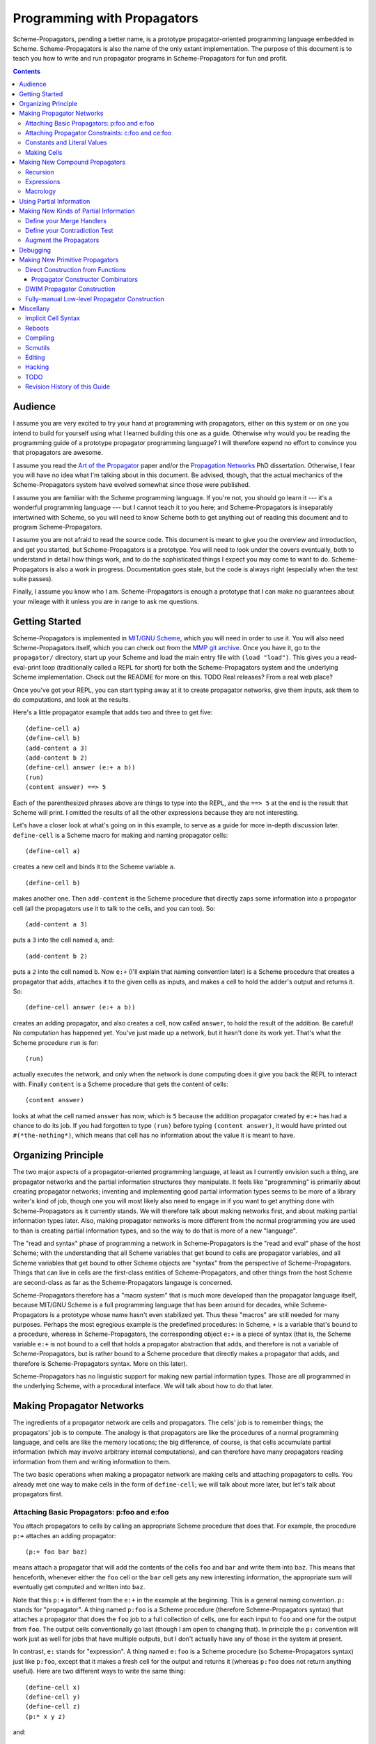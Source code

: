 ======================================================================
		     Programming with Propagators
======================================================================

Scheme-Propagators, pending a better name, is a prototype
propagator-oriented programming language embedded in Scheme.
Scheme-Propagators is also the name of the only extant implementation.
The purpose of this document is to teach you how to write and run
propagator programs in Scheme-Propagators for fun and profit.

.. contents::

Audience
======================================================================

I assume you are very excited to try your hand at programming with
propagators, either on this system or on one you intend to build for
yourself using what I learned building this one as a guide.  Otherwise
why would you be reading the programming guide of a prototype
propagator programming language?  I will therefore expend no effort to
convince you that propagators are awesome.

I assume you read the `Art of the Propagator`_ paper and/or the
`Propagation Networks`_ PhD dissertation.  Otherwise, I fear you will
have no idea what I'm talking about in this document.  Be advised,
though, that the actual mechanics of the Scheme-Propagators system
have evolved somewhat since those were published.

.. _`Art of the Propagator`: http://dspace.mit.edu/handle/1721.1/44215
.. _`Propagation Networks`: http://dspace.mit.edu/handle/1721.1/49525

I assume you are familiar with the Scheme programming language.  If
you're not, you should go learn it --- it's a wonderful programming
language --- but I cannot teach it to you here; and Scheme-Propagators
is inseparably intertwined with Scheme, so you will need to know
Scheme both to get anything out of reading this document and to
program Scheme-Propagators.

I assume you are not afraid to read the source code.  This document is
meant to give you the overview and introduction, and get you started,
but Scheme-Propagators is a prototype.  You will need to look under
the covers eventually, both to understand in detail how things work,
and to do the sophisticated things I expect you may come to want to
do.  Scheme-Propagators is also a work in progress.  Documentation
goes stale, but the code is always right (especially when the test
suite passes).

Finally, I assume you know who I am.  Scheme-Propagators is enough a
prototype that I can make no guarantees about your mileage with it
unless you are in range to ask me questions.


Getting Started
======================================================================

Scheme-Propagators is implemented in `MIT/GNU Scheme`_, which you will
need in order to use it.  You will also need Scheme-Propagators
itself, which you can check out from the `MMP git archive`_.  Once you
have it, go to the ``propagator/`` directory, start up your Scheme and
load the main entry file with ``(load "load")``.  This gives you a
read-eval-print loop (traditionally called a REPL for short) for both
the Scheme-Propagators system and the underlying Scheme
implementation.  Check out the README for more on this.
TODO Real releases?  From a real web place?

.. _`MIT/GNU Scheme`: http://www.gnu.org/software/mit-scheme/
.. _`MMP git archive`: git@github.com:MIT-MMP/propagator.git

Once you've got your REPL, you can start typing away at it to create
propagator networks, give them inputs, ask them to do computations,
and look at the results.

Here's a little propagator example that adds two and three to get
five::

  (define-cell a)
  (define-cell b)
  (add-content a 3)
  (add-content b 2)
  (define-cell answer (e:+ a b))
  (run)
  (content answer) ==> 5

Each of the parenthesized phrases above are things to type into
the REPL, and the ``==> 5`` at the end is the result that Scheme
will print.  I omitted the results of all the other expressions
because they are not interesting.

Let's have a closer look at what's going on in this example,
to serve as a guide for more in-depth discussion later.
``define-cell`` is a Scheme macro for making and naming propagator
cells::

  (define-cell a)

creates a new cell and binds it to the Scheme variable ``a``.

::

  (define-cell b)

makes another one.  Then ``add-content`` is the Scheme procedure that
directly zaps some information into a propagator cell (all the
propagators use it to talk to the cells, and you can too).  So::

  (add-content a 3)

puts a ``3`` into the cell named ``a``, and::

  (add-content b 2)

puts a ``2`` into the cell named ``b``.  Now ``e:+`` (I'll explain
that naming convention later) is a Scheme procedure that creates
a propagator that adds, attaches it to the given cells as inputs,
and makes a cell to hold the adder's output and returns it.  So::

  (define-cell answer (e:+ a b))

creates an adding propagator, and also creates a cell, now called
``answer``, to hold the result of the addition.  Be careful!  No
computation has happened yet.  You've just made up a network, but it
hasn't done its work yet.  That's what the Scheme procedure ``run`` is
for::

  (run)

actually executes the network, and only when the network is done
computing does it give you back the REPL to interact with.  Finally
``content`` is a Scheme procedure that gets the content of cells::

  (content answer)

looks at what the cell named ``answer`` has now, which is ``5``
because the addition propagator created by ``e:+`` has had a chance to
do its job.  If you had forgotten to type ``(run)`` before typing
``(content answer)``, it would have printed out ``#(*the-nothing*)``,
which means that cell has no information about the value it is meant
to have.


Organizing Principle
======================================================================

The two major aspects of a propagator-oriented programming language,
at least as I currently envision such a thing, are propagator networks
and the partial information structures they manipulate.  It feels like
"programming" is primarily about creating propagator networks;
inventing and implementing good partial information types seems to be
more of a library writer's kind of job, though one you will most
likely also need to engage in if you want to get anything done with
Scheme-Propagators as it currently stands.  We will therefore talk
about making networks first, and about making partial information
types later.  Also, making propagator networks is more different from
the normal programming you are used to than is creating partial
information types, and so the way to do that is more of a new
"language".

The "read and syntax" phase of programming a network in
Scheme-Propagators is the "read and eval" phase of the host Scheme;
with the understanding that all Scheme variables that get bound to
cells are propagator variables, and all Scheme variables that get
bound to other Scheme objects are "syntax" from the perspective of
Scheme-Propagators.  Things that can live in cells are the first-class
entities of Scheme-Propagators, and other things from the host Scheme
are second-class as far as the Scheme-Propagators langauge is
concerned.

Scheme-Propagators therefore has a "macro system" that is much more
developed than the propagator language itself, because MIT/GNU Scheme
is a full programming language that has been around for decades, while
Scheme-Propagators is a prototype whose name hasn't even stabilized
yet.  Thus these "macros" are still needed for many purposes.  Perhaps
the most egregious example is the predefined procedures: in Scheme,
``+`` is a variable that's bound to a procedure, whereas in
Scheme-Propagators, the corresponding object ``e:+`` is a piece of
syntax (that is, the Scheme variable ``e:+`` is not bound to a cell
that holds a propagator abstraction that adds, and therefore is not a
variable of Scheme-Propagators, but is rather bound to a Scheme
procedure that directly makes a propagator that adds, and therefore is
Scheme-Propagators syntax.  More on this later).

Scheme-Propagators has no linguistic support for making new partial
information types.  Those are all programmed in the underlying Scheme,
with a procedural interface.  We will talk about how to do that later.


Making Propagator Networks
======================================================================

The ingredients of a propagator network are cells and propagators.
The cells' job is to remember things; the propagators' job is to
compute.  The analogy is that propagators are like the procedures of a
normal programming language, and cells are like the memory locations;
the big difference, of course, is that cells accumulate partial
information (which may involve arbitrary internal computations), and
can therefore have many propagators reading information from them and
writing information to them.

The two basic operations when making a propagator network are making
cells and attaching propagators to cells.  You already met one way to
make cells in the form of ``define-cell``; we will talk about more
later, but let's talk about propagators first.


Attaching Basic Propagators: p:foo and e:foo
----------------------------------------------------------------------

You attach propagators to cells by calling an appropriate
Scheme procedure that does that.  For example, the procedure ``p:+`` attaches
an adding propagator::

  (p:+ foo bar baz)

means attach a propagator that will add the contents of the cells
``foo`` and ``bar`` and write them into ``baz``.  This means that
henceforth, whenever either the ``foo`` cell or the ``bar`` cell gets
any new interesting information, the appropriate sum will eventually
get computed and written into ``baz``.

Note that this ``p:+`` is different from the ``e:+`` in the example at
the beginning.  This is a general naming convention.  ``p:`` stands
for "propagator".  A thing named ``p:foo`` is a Scheme procedure
(therefore Scheme-Propagators syntax) that attaches a propagator that
does the ``foo`` job to a full collection of cells, one for each input
to ``foo`` and one for the output from ``foo``.  The output cells
conventionally go last (though I am open to changing that).  In
principle the ``p:`` convention will work just as well for jobs that
have multiple outputs, but I don't actually have any of those in the
system at present.

In contrast, ``e:`` stands for "expression".  A thing named ``e:foo``
is a Scheme procedure (so Scheme-Propagators syntax) just like
``p:foo``, except that it makes a fresh cell for the output and
returns it (whereas ``p:foo`` does not return anything useful).  Here
are two different ways to write the same thing::

  (define-cell x)
  (define-cell y)
  (define-cell z)
  (p:* x y z)

and::

  (define-cell x)
  (define-cell y)
  (define-cell z (e:* x y))

Generally the ``e:`` procedures are much more convenient to use most
of the time, when some propagator is the only one that writes to its
output; and you can chain them in the familiar way

::

  (e:- w (e:* (e:+ x y) z))

but when you need to make a propagator that writes to a cell you
already have, such as when multiple propagators need to write to the
same cell, you need the ``p:`` versions.  For example, if you wanted
to be able to go back from ``z`` and one of ``x`` or ``y`` to the
other, rather than just from ``x`` and ``y`` to ``z``, you could write::

  (define-cell x)
  (define-cell y)
  (define-cell z (e:* x y))
  (p:/ z x y)
  (p:/ z y x)

and get a multidirectional constraint::

  (add-content z 6)
  (add-content x 3)
  (run)
  (content y) ==> 2


TODO Provide a list of available propagator constructors. (Don't forget binary-amb and company)

Attaching Propagator Constraints: c:foo and ce:foo
----------------------------------------------------------------------

Speaking of constraints, they are so useful that many are predefined,
and they have their own naming convention.  ``c:`` stands for
"constraining".  A thing named ``c:foo`` is the constraining analogue
of ``p:foo``, in that in addition to attaching a propagator that does
``foo`` to its cells, it also attaches ``foo-inverse`` propagators
that deduce "inputs" from "outputs".  For example, the product
constraint that we built in the previous section is available as
``c:*``::

  (define-cell x)
  (define-cell y)
  (define-cell z)
  (c:* x y z)

  (add-content z 12)
  (add-content y 4)
  (run)
  (content x) ==> 3
  
The ``c:`` procedures also have expression versions:::

  (define-cell x)
  (define-cell y)
  (define-cell z (ce:* x y))

``ce:foo`` is to ``c:foo`` as ``e:foo`` is to ``p:foo``.

Of course, not every operation has a useful inverse, so there are
fewer ``c:`` procedures defined than ``p:``.  For the complete list see TODO.

Constants and Literal Values
----------------------------------------------------------------------

Programs have embedded constants all the time, and propagator programs
are no different (except that constant values, like all other values,
can be partial).  We've already seen one way to put a
Scheme value into a propagator program: the ``add-content`` procedure
zaps a value straight into a cell.  This is generally encouraged at
the REPL, but frowned upon in actual programs.  It is much nicer (in
my current opinion) to use ``constant`` or ``p:constant`` (they're the
same) to make a propagator that will zap your value into your cell for
you::

  (define-cell thing)
  ((constant 5) thing)
  (content thing) ==> #(*the-nothing*)
  (run)
  (content thing) ==> 5

There is also an expression-oriented version, called, naturally,
``e:constant``::

  (define-cell thing (e:constant 5))
  (run)
  (content thing) ==> 5

In fact, inserting constants is so important, that there is one more
nicification of this: whenever possible, the system will convert a raw
constant (i.e. a non-cell Scheme object) into a cell, using
``e:constant``.
Some examples::

  (e:+ x 2)          ==>   (e:+ x (e:constant 2))
  (define-cell x 4)  ==>   (define-cell x (e:constant 4))
  (c:+ x y 0)        ==>   (c:+ x y (e:constant 0))

  (define-macro-propagator (p:double x y)
    (p:+ x x y))
  (p:double 4 z)     ==>   (p:double (e:constant 4) z)

Making Cells
----------------------------------------------------------------------

In order to have something to attach propagators to, you need to have
cells.  Cells are the memory locations of the Scheme-Propagators
language; Scheme variables whose bindings are cells correspond to
Scheme-Propagators variables (Scheme variables whose bindings are
other things look like syntax to Scheme-Propagators).  You've
already met one way to make cells::

  (define-cell x)

creates a Scheme variable named ``x`` and binds a cell to it.  The
underlying mechanism underneath this is the procedure ``make-cell``,
which creates a cell and lets you do whatever you want with it.  So
you could write::

  (define x (make-cell))

which would also make a Scheme variable named ``x`` and bind a cell to
it.  In fact, that is almost exactly what ``define-cell`` does, except
that ``define-cell`` attaches
some metadata to the cell it creates to make it easier to debug the
network (see below) and also does constant conversion (so ``(define-cell x
5)`` makes ``x`` a cell that will get a ``5`` put into it, whereas
``(define x 5)`` would just bind ``x`` to ``5``).

Just as Scheme has several mechanisms of making variables, so
Scheme-Propagators has corresponding ones.  Corresponding to Scheme's
``let``, Scheme-Propagators has ``let-cells``::

  (let-cells ((foo (e:+ x y))
              (bar (e:* x y)))
    ...)

will create the Scheme bindings ``foo`` and ``bar``, and bind them to
the cells made by ``(e:+ x y)`` and ``(e:* x y)``, respectively (this
code is only sensible if ``x`` and ``y`` are already bound to cells
(or subject to constant conversion)).  The new bindings will only be
visible inside the scope of the ``let-cells``, just like in Scheme;
but if you attach propagators to them, the cells themselves will
continue to exist and function as part of your propagator network.

One notable difference from Scheme: a cell in a propagator network,
unlike a variable in Scheme, has a perfectly good "initial state".
Every cell starts life knowing ``nothing`` about its intended
contents; where Scheme variables have to start life in a weird
"unassigned" state, ``nothing`` is a perfectly good partial
information structure.  This means that it's perfectly reasonable
for ``let-cells`` to make cells with no initialization forms::

  (let-cells (x y (foo (some thing))) ...)

creates cells named ``x`` and ``y``, which are empty and have
no propagators attached to them initially, and also a cell
named ``foo`` like above.  ``let-cells`` also recognizes the
usage::

  (let-cells ((x) (y) (foo (some thing))) ...)

by analogy with Scheme ``let``.

Corresponding to Scheme's ``let*``, Scheme-Propagators has ``let-cells*``.
``let-cells*`` is to ``let-cells`` what ``let*`` is to ``let``::

  (let-cells* ((x)
               (y (e:+ x x)))
    ...)

will make a cell named ``x`` and a cell named ``y`` with an adder both
of whose inputs are ``x`` and whose output is ``y``.

Now, ``let-cells`` and ``let-cells*`` are, like ``define-cell``,
basically a convenience
over doing the same thing in Scheme with ``let``, ``let*`` and ``make-cell``.
Also like ``define-cell``, ``let-cells`` and ``let-cells*`` do
constant conversion (so
in ``(let-cells ((x 3)) ...)``, ``x`` becomes a cell, not a Scheme object),
and attach metadata to the cells they bind.

Since ``let-cells`` is plural (where ``let`` was number-neutral), I
also defined ``let-cell`` for the case when you just want to make one
cell::

  (let-cell x ...)              ==>  (let-cells (x) ...)
  (let-cell (x (e:+ y z)) ...)  ==>  (let-cells ((x (e:+ y z))) ...)

Scheme-Propagators has no analogues of Scheme's ``letrec`` or named
``let`` syntax.  Any suggestions on what they would be like and for in
this world?

Finally, there is one more way to make cells that you've also already
met, but maybe didn't recognize.  All the ``e:`` and ``ce:``
procedures make and return cells to hold the "outputs" of their
underlying ``p:`` and ``c:`` variants.  These implicit cells are just
like the implicit memory locations that Scheme creates under the hood
for holding the return values of expressions before they get used by
the next expression or assigned to variables.

Making New Compound Propagators
======================================================================

So, you know the primitives (the supplied propagators) and the means
of combination (how to make cells and wire bunches of propagators up
into networks).  Now for the means of abstraction.  A procedure like
``p:+`` is like a wiring diagram with a few holes where it can be
attached to other structures.  Supply that procedure with cells,
and it makes an actual propagator for addition whose inputs and outputs
are those cells.  How do you make compound such procedures?

Well, you can always just use the underlying Scheme::

  (define (my-diagram x y z)
    (p:+ x y z)
    (p:- z y x)
    (p:- z x y))

Then ``my-diagram`` would be almost like ``p:+``, in that it would
also be a Scheme variable bound to a Scheme procedure that, if given
three cells, would construct some propagators attached to those cells.
``p:+`` does a little more than that basic job, however, so you should
use ``define-macro-propagator`` instead of ``define``::

  (define-macro-propagator (my-diagram x y z)
    (p:+ x y z)
    (p:- z y x)
    (p:- z x y))

makes a much nicer ``my-diagram`` that, in addition to doing the basic
job you would expect, also keeps track of metadata that is very helpful
for debugging (namely that the adder and two subtractors inside were
created by a ``my-diagram`` rather than just hanging out), and performs
constant conversion on its inputs, so you can write::

  (my-diagram x 3 z)  

and get

::

  (my-diagram x (e:constant 3) z)

The Scheme macro ``define-macro-propagator`` is called that because
the object it creates is not first-class in Scheme-Propagators.  At
the moment, Scheme-Propagators has no (stable) first-class
representation of wiring diagrams; so all abstraction is effectively
at the level of "macros", and ``define-macro-propagator`` is part of
that system.  But the only "macroness" about it, really, is that the
resulting ``my-diagram`` does not and cannot live in a cell.

Recursion
----------------------------------------------------------------------

Propagator abstractions defined by ``define-macro-propagator`` have
one flaw: they are expanded immediately when Scheme encounters them.
Therefore, they cannot be used to build recursive structures, because
the structure would be expanded infinitely far.  For this purpose,
there is ``define-compound-propagator``.  It's just like
``define-macro-propagator``, except that the expansion of the wiring
diagram represented by the resulting Scheme procedure is delayed until
some (however partial) information shows up on at least one of the
cells that the diagram is attached to.  For example, a diagram for
computing square roots::

  (define-compound-propagator (sqrt-iter x g answer)
    (let-cells (done x-if-done x-if-not-done g-if-done g-if-not-done
		     new-g recursive-answer)
      (good-enuf? x g done)
      (conditional-writer done x x-if-done x-if-not-done)
      (conditional-writer done g g-if-done g-if-not-done)
      (heron-step x-if-not-done g-if-not-done new-g)
      (sqrt-iter x-if-not-done new-g recursive-answer)
      (conditional done g-if-done recursive-answer answer)))

contains a call to itself; but attaching this to some cells will not
cause an immediate infinite regress because the internal ``sqrt-iter``
will only expand dynamically during the execution of the network, and
only if it has information to process.

Much the same effect can be achieved procedurally using the Scheme
procedure ``delayed-propagator-constructor``.

In principle, there is no propagator abstraction that you can express
with ``define-macro-propagator`` that you cannot express better with
``define-compound-propagator``.  However, I still advise
``define-macro-propagator`` where possible, because
``define-compound-propagator`` is more complex, and less stable.
Specifically, while it's pretty clear that ``define-macro-propagator``
is pretty much the right way to make a "propagator macro", it is not
at all clear whether ``define-compound-propagator`` is the right
implementation of the idea of "propagator closure".

Expressions
----------------------------------------------------------------------

The example diagram called ``my-diagram`` above should probably have
been named ``p:my-diagram``, because its expects to get all of its
boundary cells when called, and the Scheme procedure does not return
anything useful.  You can mechanically convert ``p:``-type procedures that
you define into ``e:``-type versions with the Scheme procedure
``functionalize``::

  (define e:my-diagram (functionalize p:my-diagram))
  (define-cell z (e:my-diagram x y))

will do what you expect.

Macrology
----------------------------------------------------------------------

Sometimes you will need to make something that looks more like a macro
to Scheme-Propagators than the things ``define-macro-propagator`` is
for.  After all, the procedures produced by
``define-macro-propagator`` will not only assume that their arguments
are all cells, but will actively coerce them into cells.  For extreme
cases there's always Scheme's ``define``; but sometimes you want the
debugging data provided by ``define-macro-propagator`` but not the
constant conversion.  A common use case is variable-arity network
diagrams.  You need a list of cells rather than a single cell, and you
want to use Scheme's ``map`` or ``for-each`` to do something to them,
but you still want the debugging aids that ``define-macro-propagator``
provides and ``define`` does not.  This is what
``define-propagator-syntax`` is for.  The classic example is
``require-distinct``::

  (define-propagator-syntax (require-distinct cells)
    (for-each-distinct-pair
     (lambda (c1 c2)
       (define-cell p)
       (=? c1 c2 p)
       (forbid p))
     cells))


Using Partial Information
======================================================================

Partial, accumulatable information is the other side of the coin of
multidirectional, nonsequential programming, so Scheme-Propagators is
all about partial information.  What do I mean by that?  Each "memory
location" of Scheme-Propagators, that is each cell, maintains not "a
value", but "all the information it has about a value".  Such
information may be as little as "I know absolutely nothing about my
value", as much as "I know everything there is to know about my value,
and it is ``x``", and many possible variations in between; and also
one not-in-between variation, which is "Stop the presses!  I know
there is a contradiction!"

All these various possible states of information are represented (per
force) as Scheme objects.  The Scheme object ``nothing`` represents
the information "I don't know anything".  This only takes a single
Scheme object, because not knowing anything is a single state of
knowledge.  Most Scheme objects represent "perfect, consistent"
information: the Scheme object ``5`` represents the information "I
know everything there is to know, and the answer is ``5``."  There are
also several Scheme types provided with the system that denote
specific other states of knowledge, and you can make your own.  For
example, objects of type ``interval?`` contain an upper bound and a
lower bound, and represent information of the form "I know by value is
between this real number and that one."

The way to get partial knowledge into the network is to put it into
cells with ``add-content`` or constant propagators.  For example::

  (define-cell x (make-interval 3 5))

produces a cell named ``x`` that now holds the partial information
``(make-interval 3 5)``, which means that its notional value is
between ``3`` and ``5``.

Partial information structures are generally built to be contagious,
so that once you've inserted a structure of a certain type into
the network, the normal propagators will generally produce answers
in kind, and, if needed, coerce their inputs into the right form
to co-operate.  For example, if ``x`` has an interval like above,

::

  (define-cell y (e:+ x 2))

will make an adder that will eventually need to add ``2`` to the
interval between ``3`` and ``5``.  This is a perfectly reasonable
thing to ask, because both ``2`` and ``(make-interval 3 5)`` are
states of knowledge about the inputs to that adder, so it ought to
produce the best possible representation of the knowledge it can
deduce about the result of the addition.  In this case, that would be
the interval between ``5`` and ``7``::

  (run)
  (content y)  ==>  #(interval 5 7)

The key thing about partial information is, of course, that it's
cumulative.  So if you also added some other knowledge to the ``y``
cell, it would need to merge with the interval that's there to
represent the complete knowledge available as a result::

  (add-content y (make-interval 4 6))
  (content y)  ==>  #(interval 5 6)

If incoming knowledge hopelessly contradicts the knowledge a cell
already has, it will complain::

  (add-content y 15)  ==>  Error

stop the network mid-stride, and give you a chance to examine the
situation so you can debug the program that led to it, using the
standard MIT Scheme debugging facilities.

TODO Documentation of provided partial information types

- nothing
- just a value
- intervals
- supported values
- truth maintenance systems
- cons cells (in flux)


Making New Kinds of Partial Information
======================================================================

There are three components to making your own types of partial
information.  The zeroth is to define the appropriate data structure,
of course.

Define your Merge Handlers
----------------------------------------------------------------------

The first is to teach cells how to merge your partial information
structure.  This you do by adding methods to the generic procedure
``merge``.  Method addition is done with the ``defhandler``
procedure::

  (defhandler operation handler arg-predicate ...)

The generic operations system is a predicate dispatch system.  Every
handler is keyed by a bunch of predicates that must accept the
arguments to the generic procedure in turn; if they do, that handler
is invoked.  For example, merging two intervals with each other
can be defined as::

  (defhandler merge intersect-intervals interval? interval?)

Two important things not to forget: First, if the incoming information
(second argument to the ``merge`` generic procedure) is redundant, you
must return identically the first argument, because cells check with
``eq?`` whether their information changed.  Presumably the
``intersect-intervals`` procedure above arranges this internally.
(The Scheme procedure ``eq?-standardizing`` is provided as a useful
combinator for this purpose -- type ``(pp eq?-standardizing)`` at a prompt
after loading the Scheme-Propagators system).  If you get this wrong,
your networks will tend to enter infinite loops.  Second, it is your
responsibility to make sure that your partial information structure
merges well with all other partial information structures that it can
encounter in a cell.  Intervals, for example, should handle raw
numbers, because knowing that something is exactly ``2`` is compatible
with knowing that it is between ``1`` and ``3``.  In the case of
intervals, I defined the procedure ``ensure-inside`` to either
return the number if it is in the interval, or return a contradiction
object if it is not, and attached it as a handler with

::

  (defhandler merge ensure-inside interval? number?)

  (defhandler merge
   (lambda (content increment)
     (ensure-inside increment content))
   number? interval?)

Speaking of which, ``merge`` is allowed to return a special object
called ``the-contradiction`` to indicate a complete contradiction
(that should result in an immediate error).

TODO Document the extant partial information structures and the
default mechanisms they use for interacting with others (namely the
``nothing? any?`` handlers, the ``flat?`` predicate, the general
bevaior of TMSes, maybe also the cons story).

Define your Contradiction Test
----------------------------------------------------------------------

There is a generic procedure called ``contradictory?`` to which you
can also attach handlers for your partial information structures.  The
``contradictory?`` procedure is called by cells on new merge results
every time they are created, and if it ever returns true, the cell
signals an error immediately.  For example, a strictly empty interval
implies an impossible state of knowledge::

  (defhandler contradictory? empty-interval? interval?)
  ;; N.B. empty-interval? is the handler; interval? is the only predicate

which means that every interval will be checked by the
``empty-interval?`` procedure to test whether it represents a
contradiction.

Augment the Propagators
----------------------------------------------------------------------

In addition to teaching cells how to support your partial information
type, you must also teach the appropriate propagators about it.  Every
primitive propagator that you expect to interact with your partial
information must know how to handle it.  The compound propagators are
ok because they just pass stuff along to the primitives they are
eventually composed of, but the primitives must be taught.

There are two mechanisms of doing this.  Most (TODO document which)
primitive propagators are actually generic Scheme functions
underneath, so you can add handlers to them just like you add handlers
to ``merge``.  See ``core/intervals.scm`` for an example of how this
is done with intervals.  Don't forget to teach the propagators what to
do if they encounter your partial information structure on one input
and a different one on another --- if both represent states of
knowledge about compatible ultimate values, it should be possible to
produce a state of knowledge about the results of the computation
(though in extreme cases that state of knowledge might be ``nothing``,
implying no new information produced by the propagator).

Also, most (TODO document which) primitive propagators are wrapped
with the ``nary-unpacking`` wrapper function around their underlying
generic operation.  This wrapper function is a poor man's
implementation of monads, so if your partial information structure is
essentially monadic, you can use this to teach all propagators how to
handle it.

Unfortunately, I understand neither partial information nor monads as
well as I would like, so this mechanism is a bit nasty.  To use it,
you must define methods for the generic procedures ``generic-unpack``
and ``generic-flatten``, which are a not-necessarily-good
decomposition of the usual monadic ``bind`` operation.  The ``bind``
is an ``unpack`` followed by a ``flatten``.  ``generic-unpack`` takes
your partial information structure and a function that wants the
goodie inside, is expected to call that function with whatever values
it wants, and to produce the result of the function, partial in the
way appropriate to your partial information.  Subsequently,
``generic-flatten`` is called on the result, to allow you to sanitize
it; for example, to turn a truth maintenance system that now
(directly) contains a truth maintenance system into just one single
truth maintenance system.

If this helps, the type signatures of ``generic-unpack`` and
``generic-flatten`` would be::

  generic-unpack: M a --> (a --> b) --> M b
  generic-flatten: M M a --> M a

except for two things: I tried to allow the underlying system to be a
bit sloppy with its types, and to rely on coercions to correct the
sloppiness; so the result is that a function being unpacked into is
free to return whatever it wants, and you are expected to take care of
it in ``generic-flatten``; and I tried to make the partial information
types compose, so the thing that's really going on is that there is
one big monad that you are adding to.  I don't know whether this is a
reimplementation of the monad transformers story, because no one has
ever explained that story to me in such a way that I got it.

In any case, this mechanism is something of a mess.  See
``core/supported-values.scm`` and ``core/truth-maintenance.scm`` for
examples of how it can be used; and maybe talk to me when you set out
to make a partial information structure.


Debugging
======================================================================

There is no stand-alone "propagator debugger"; if something goes
wrong, the underlying Scheme debugger is your friend.  Some effort
has, however, been expended on making your life easier.

In normal operation, Scheme-Propagators keeps track of some metadata
about the network that is running.  This metadata can be invaluable
for debugging propagator networks.  The specific data it tries to
track is:

- The names (non-unique but semantic) of all the cells and
  propagators.  This is in contast with the unique but non-semantic
  object hashes of all the cells and propagators that MIT Scheme
  tracks anyway.

- Which propagators are connected to which cells.

- Whether the connections are input, output, or both.

- The grouping structure of the propagator network, as defined
  by the call structure of the Scheme procedures that constructed it.

To make sure that your network tracks this metadata well, you should
use the high level interfaces to making cells, propagators, and
propagator constructors when possible (``define-cell``, ``let-cells``,
``define-macro-propagator``, ``propagatify``, etc).  Any gaps not
filled by use of these interfaces must either be accepted as gaps or
be filled by hand.

Perhaps the most spectacular use of the metadata facility is to
draw pictures of your propagator network.  Just type::

  (draw:show-graph)

at the REPL and watch what happens!  If the picture does not look like
the graph you thought you made, make sure the connection metadata is
collected appropriately, but then check your code to see whether you
miswired something.  If the picture contains useless gibberish in the
labels, make sure the names of things are correctly assigned and
tracked.  If ``dot`` crashes, maybe your network is too big for it.
For more on various pictures you can draw, look in the source comments
in ``extensions/draw.scm``.

Of course, in order to use the metadata for debugging, you must be
able to read it.  Inspection procedures using the metadata are provided:

name
  the name of an object, should it have one

cell?
  whether something is a cell or not

propagator?
  whether something is a propagator or not

propagator-inputs
  the inputs of a propagator (a list of cells)

propagator-outputs
  the outputs of a propagator (a list of cells)

neighbors
  the readers of a cell (a list of propagators)

cell-non-readers
  other propagators somehow associated with a cell (presumably ones that write to it)

cell-connections
  all propagators around a cell (the append of the neighbors
  and the non-readers)

network-group-of
  a metadata object representing the context in which
  the object being examined was created (see ``core/metadata.scm``
  to learn what you can do with them)

You can use these at least somewhat to wander around a network you are
debugging.  Be advised that both cells and propagators are represented
directly as Scheme procedures, and therefore do not print very nicely
at the REPL.

If you find yourself doing something strange that circumvents the
usual metadata tracking mechanisms, you can add the desired metadata
yourself.  All the metadata collection procedures are defined in
``core/metadata.scm``; they generally use the ``eq-properties``
mechanism in ``support/eq-properties.scm`` to track the metadata, so
you can use it to add more.  In particular, see the definition of, say,
``function->propagator-constructor`` or ``define-macro-propagator``
for examples of how this is done.


Making New Primitive Propagators
======================================================================

Direct Construction from Functions
----------------------------------------------------------------------

The fundamental, stable way to make your own primitive propagators is
the procedure ``function->propagator-constructor``.  It takes a Scheme
function, and makes a propagator construction procedure out of it that
makes a propagator that does the job implemented by that Scheme
function.  The propagator constructor in question takes one more
argument than the original function, the extra argument being the cell
into which to write the output.  So the result of
``function->propagator-constructor`` is a ``p:``-style procedure
(complete with (most of) the debugging information, and the constant
conversion).  For example, you might define::

  (define p:my-primitive (function->propagator-constructor do-it))

where ``do-it`` is the appropriate Scheme function.

Two things to pay attention to: ``function->propagator-constructor``
wraps the given function up into a propagator directly, and it is up
to the function itself to handle any interesting partial information
type that might come out of its argument cells.  Notably, ``nothing``
might show up in the arguments of that function when it is called.
Therefore, it may be appropriate the make the function itself generic,
and/or wrap it in ``nary-unpacking``.  For examples, check out how the
provided primitive propagators are implemented, in
``core/standard-propagators.scm`` (which refers to definitions made in
``core/generic-definitions.scm``).

The second thing is metadata.  ``function->propagator-constructor``
can supply all the metadata that the debugger uses except the name for
your function.  That you need to add yourself, with ``(name!
your-function 'some-name)`` (see ``core/generic-definitions.scm``).


Propagator Constructor Combinators
~~~~~~~~~~~~~~~~~~~~~~~~~~~~~~~~~~~~~~~~~~~~~~~~~~~~~~~~~~~~~~~~~~~~~~

Once you've made a ``p:``-style propagator constructor, you can turn
it into an ``:e``-style one automatically with ``functionalize``.  For
example, ``e:+`` is actually defined as::

  (define e:+ (functionalize p:+))

See ``core/expression-language.scm`` for more of that.

You can also delay the actual construction of your primitives
if you want with ``delayed-propagator-constructor``, though that's
really more useful with recursive compound propagators.


DWIM Propagator Construction
----------------------------------------------------------------------

All that wrapping in ``nary-unpacking``, and naming your propagator
functions with ``name!``, and calling ``functionalize`` to convert
them to ``e:``-style versions can get tedious.  This whole shebang
is automated by the ``propagatify`` macro::

  (propagatify eq?)

turns into

::

  (define p:eq?
   (function->propagator-constructor
    (nary-unpacking (name! eq? 'eq?))))
  (define e:eq? (functionalize p:eq?))

Use this with some caution; you may not always want ``nary-unpacking``,
and you may not always want to ``propagatify`` the raw Scheme function
instead of making a corresponding generic operator.
The macro is defined in ``core/expression-language.scm``, so that's
an example for you if you want to write variants (let me know if you
come across a good one).


Fully-manual Low-level Propagator Construction
----------------------------------------------------------------------

Finally, when the thing you want your propagator to do is so low-level and
interesting that it doesn't even correspond to a Scheme function,
there's always the ``propagator`` procedure.  This is the lowest level
interface to asking cells to notify a propagator when they change.
``propagator`` expects a list of cells that your propagator is
interested in, and a thunk that implements the job that propagator is
supposed to do.  The scheduler will execute your thunk from time to
time --- the only promise is that it will run at least once after the
last time any cell in the supplied neighbor list gains any new
information.  For example::

  (define (my-hairy-thing cell1 cell2)
    (propagator (list cell1 cell2)
      (lambda ()
        do-something-presumably-with-cell1-and-cell2)))

The ``propagator`` procedure being the lowest possible level, it has
no access to any useful sources of metadata, so you will need to
provide yourself any metadata you want to be able to access later.
For an example of how this facility is used, see the implementations
of ``function->propagator-constructor`` and
``delayed-propagator-constructor`` in ``core/core.scm``.


Miscellany
======================================================================

Implicit Cell Syntax
----------------------------------------------------------------------

A quirky little feature, called
``%%``.  This is a Scheme object, therefore Scheme-Propagators syntax,
for controlling the argument position of the implicit cell that an
``e:`` or ``ce:`` procedure will make and return.  Perhaps examples
are best::

  (e: foo bar)     <==>  (e: foo bar %%)

  (e: foo %% bar)  <==>  (let-cell new (p: foo new bar) new)

I borrowed this idea from Guy Steele's PhD thesis on constraint
languages, and it was a year between when I implemented it and
when I first used it.  The use case I do have is when I
want to make a new cell participate in an input position
in a constraint with some existing cells::

  (define-cell x)
  (define-cell z)
  (define-cell y (ce:+ x %% z))
  (add-content x 5)
  (add-content y 3)
  (run)
  (content z) ==> 8

Perhaps this use case could also be served by adding more
expression-style constraint procedures (namely ``ce:-``, which I do
not currently have), but then again maybe it's elegant.

Reboots
----------------------------------------------------------------------

The procedure ``initialize-scheduler`` wipes out an existing
propagator network and lets you start afresh::

  build lots of network
  ...
  (initialize-scheduler)
  (run) --- nothing happens; no propagators to run!

Compiling
----------------------------------------------------------------------

It turns out that ``make-cell`` and ``cell?`` are also MIT Scheme
primitives, so if you want to compile your Scheme-Propagators
code, be sure to put

::

  (declare (usual-integrations make-cell cell?))

at the top of your source files.  Also, of course, you need to be
suitably careful to make sure that the defined macros are available to
the syntaxer when it processes your file.  See
``support/auto-compilation.scm`` for how I do this, and, say,
``core/load.scm`` for how I use the compiler.

Scmutils
----------------------------------------------------------------------

The Scmutils_ system built by Gerald Jay Sussman for thinking about
physics can be very useful for many purposes.  Among other things,
it knows about units and dimensions, about symbolic algebra,
about solving systems of equations, etc.  Scheme-Propagators runs
in Scmutils just as well as in MIT Scheme; and some of the unit
tests in the self-test suite rely on Scmutils.

.. _Scmutils: http://groups.csail.mit.edu/mac/users/gjs/6946/linux-install.htm

Editing
----------------------------------------------------------------------

I edit code in Emacs.  Emacs of course has a Scheme mode; nothing more
need be said about that here.

If you are going to edit any parenthesized source code in Emacs,
`Paredit mode`_ is a godsend.

.. _`Paredit mode`: http://www.emacswiki.org/emacs/ParEdit

In addition to the above, I find it very useful to have my editor
highlight and indent some of the Scheme-Propagators macros I have
defined the same way as their Scheme analogues; notably
``define-macro-propagator`` and co, and ``let-cells``.  Sadly the
Emacs Scheme mode does not do this by default, so you need to tweak
the Emacs config to do that.  The file ``support/scm-propagators.el``
contains a dump of the relevant portion of my Emacs configuration.

Hacking
----------------------------------------------------------------------

Scheme-Propagators is obviously a work in progress.  Be aware that I
will continue to hack it to my heart's content.  Likewise, feel free
to hack it to yours --- let me know if you invent or implement
something interesting.

TODO Describe where in the source various constructs are defined?  So that
it is possible to mimic them (e.g. more primitive propagators) and/or
adapt them.

TODO
----------------------------------------------------------------------

- How do I want to section up the p:, e:, c:, and ce: ideas?
- Advertise the examples/ directory

Revision History of this Guide
----------------------------------------------------------------------

First written May 5, 2010 by Alexey Radul
